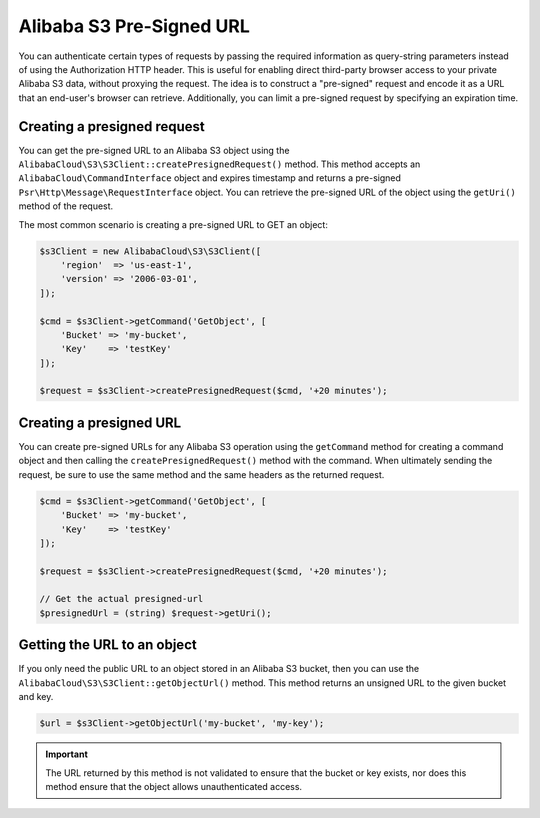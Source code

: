 ========================
Alibaba S3 Pre-Signed URL
========================

You can authenticate certain types of requests by passing the required
information as query-string parameters instead of using the Authorization HTTP
header. This is useful for enabling direct third-party browser access to your
private Alibaba S3 data, without proxying the request. The idea is to construct
a "pre-signed" request and encode it as a URL that an end-user's browser can
retrieve. Additionally, you can limit a pre-signed request by specifying an
expiration time.

Creating a presigned request
----------------------------

You can get the pre-signed URL to an Alibaba S3 object using the
``AlibabaCloud\S3\S3Client::createPresignedRequest()`` method. This method accepts an
``AlibabaCloud\CommandInterface`` object and expires timestamp and returns a pre-signed
``Psr\Http\Message\RequestInterface`` object. You can retrieve the pre-signed
URL of the object using the ``getUri()`` method of the request.

The most common scenario is creating a pre-signed URL to GET an object:

.. code-block:: php

    $s3Client = new AlibabaCloud\S3\S3Client([
        'region'  => 'us-east-1',
        'version' => '2006-03-01',
    ]);

    $cmd = $s3Client->getCommand('GetObject', [
        'Bucket' => 'my-bucket',
        'Key'    => 'testKey'
    ]);

    $request = $s3Client->createPresignedRequest($cmd, '+20 minutes');

Creating a presigned URL
------------------------

You can create pre-signed URLs for any Alibaba S3 operation using the
``getCommand`` method for creating a command object and then calling the
``createPresignedRequest()`` method with the command. When ultimately sending
the request, be sure to use the same method and the same headers as the
returned request.

.. code-block:: php

    $cmd = $s3Client->getCommand('GetObject', [
        'Bucket' => 'my-bucket',
        'Key'    => 'testKey'
    ]);

    $request = $s3Client->createPresignedRequest($cmd, '+20 minutes');

    // Get the actual presigned-url
    $presignedUrl = (string) $request->getUri();

Getting the URL to an object
----------------------------

If you only need the public URL to an object stored in an Alibaba S3 bucket,
then you can use the ``AlibabaCloud\S3\S3Client::getObjectUrl()`` method. This method
returns an unsigned URL to the given bucket and key.

.. code-block:: php

    $url = $s3Client->getObjectUrl('my-bucket', 'my-key');

.. important::

    The URL returned by this method is not validated to ensure that the bucket
    or key exists, nor does this method ensure that the object allows
    unauthenticated access.
